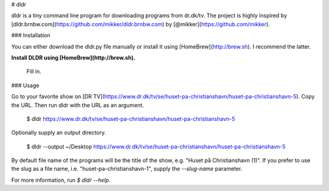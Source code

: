 # dldr

dldr is a tiny command line program for downloading programs from dr.dk/tv. The project is highly inspired by [dldr.brnbw.com](https://github.com/mikker/dldr.brnbw.com) by [@mikker](https://github.com/mikker).

### Installation

You can either download the dldr.py file manually or install it using [HomeBrew](http://brew.sh). I recommend the latter.

**Install DLDR using [HomeBrew](http://brew.sh).**

    Fill in.

### Usage

Go to your favorite show on [DR TV](https://www.dr.dk/tv/se/huset-pa-christianshavn/huset-pa-christianshavn-5). Copy the URL. Then run dldr with the URL as an argument.

    $ dldr https://www.dr.dk/tv/se/huset-pa-christianshavn/huset-pa-christianshavn-5

Optionally supply an output directory.

    $ dldr --output ~/Desktop https://www.dr.dk/tv/se/huset-pa-christianshavn/huset-pa-christianshavn-5

By default file name of the programs will be the title of the show, e.g. "Huset på Christianshavn (1)". If you prefer to use the slug as a file name, i.e. "huset-pa-christianshavn-1", supply the `--slug-name` parameter.

For more information, run `$ dldr --help`.


